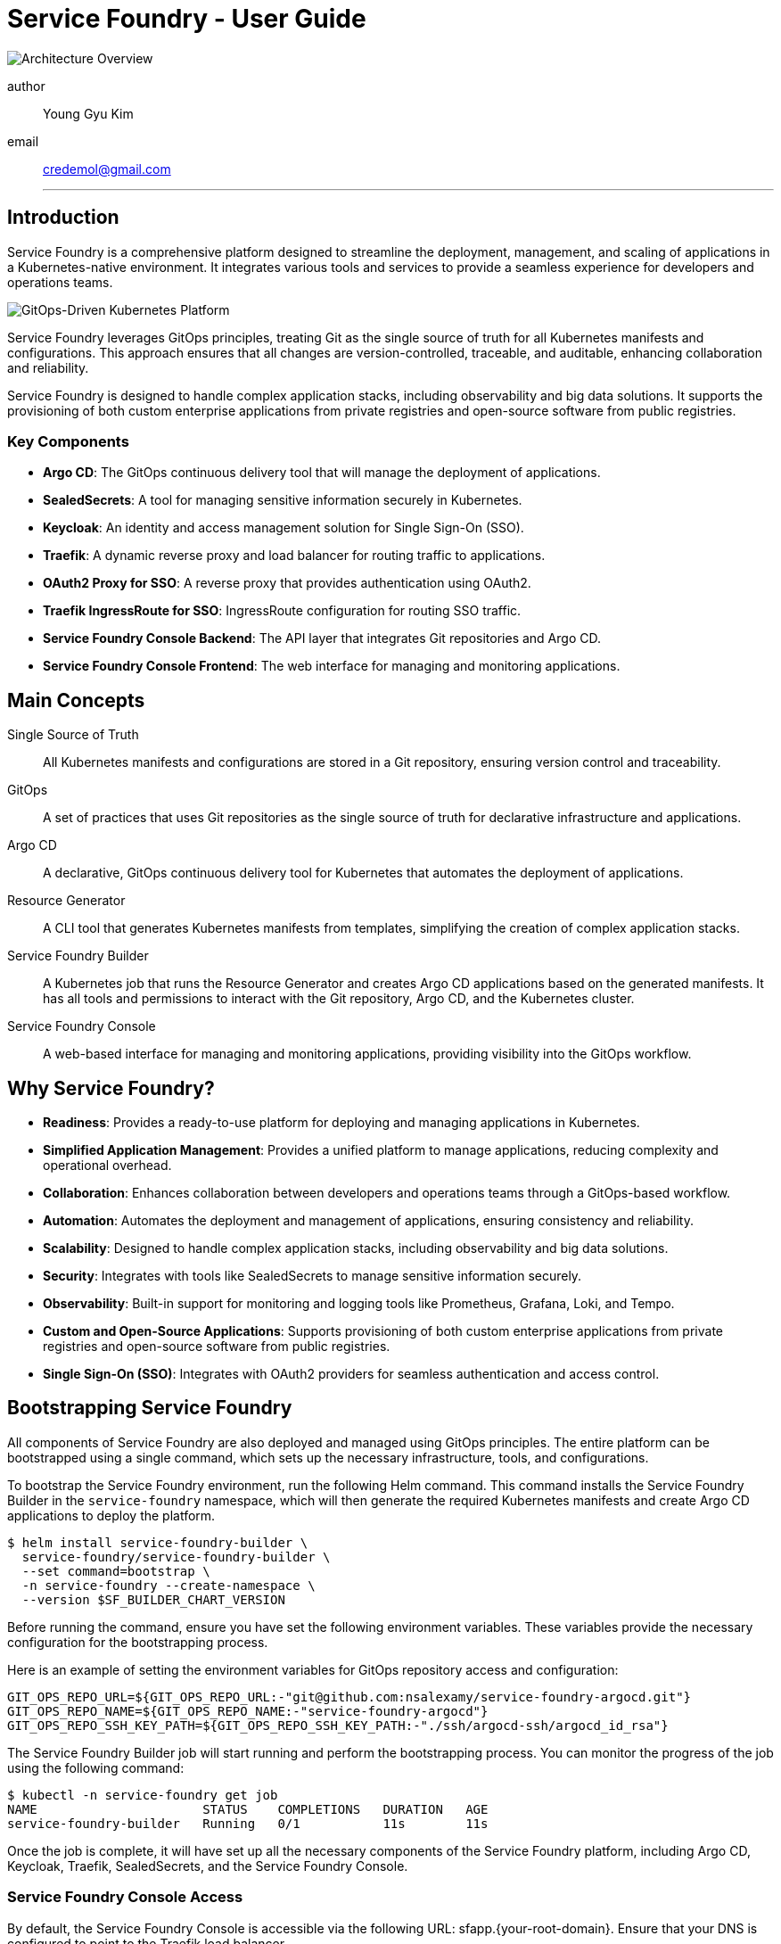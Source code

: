 


= Service Foundry - User Guide

:imagesdir: ./images

// :pdf-theme: theme.yaml
// :stylesdir: ./styles
// :stylesheet: custom.css


[.img-wide]
image::architecture-overview.png[Architecture Overview]

author:: Young Gyu Kim
email:: credemol@gmail.com
'''

== Introduction

Service Foundry is a comprehensive platform designed to streamline the deployment, management, and scaling of applications in a Kubernetes-native environment. It integrates various tools and services to provide a seamless experience for developers and operations teams.

[.img-wide]
image::gitops-driven-kubernetes-platform.png[GitOps-Driven Kubernetes Platform]

Service Foundry leverages GitOps principles, treating Git as the single source of truth for all Kubernetes manifests and configurations. This approach ensures that all changes are version-controlled, traceable, and auditable, enhancing collaboration and reliability.

Service Foundry is designed to handle complex application stacks, including observability and big data solutions. It supports the provisioning of both custom enterprise applications from private registries and open-source software from public registries.

=== Key Components

* *Argo CD*: The GitOps continuous delivery tool that will manage the deployment of applications.
* *SealedSecrets*: A tool for managing sensitive information securely in Kubernetes.
* *Keycloak*: An identity and access management solution for Single Sign-On (SSO).
* *Traefik*: A dynamic reverse proxy and load balancer for routing traffic to applications.
* *OAuth2 Proxy for SSO*: A reverse proxy that provides authentication using OAuth2.
* *Traefik IngressRoute for SSO*: IngressRoute configuration for routing SSO traffic.
* *Service Foundry Console Backend*: The API layer that integrates Git repositories and Argo CD.
* *Service Foundry Console Frontend*: The web interface for managing and monitoring applications.

== Main Concepts

Single Source of Truth::
  All Kubernetes manifests and configurations are stored in a Git repository, ensuring version control and traceability.
GitOps:: A set of practices that uses Git repositories as the single source of truth for declarative infrastructure and applications.
Argo CD:: A declarative, GitOps continuous delivery tool for Kubernetes that automates the deployment of applications.
Resource Generator:: A CLI tool that generates Kubernetes manifests from templates, simplifying the creation of complex application stacks.
Service Foundry Builder:: A Kubernetes job that runs the Resource Generator and creates Argo CD applications based on the generated manifests. It has all tools and permissions to interact with the Git repository, Argo CD, and the Kubernetes cluster.
Service Foundry Console:: A web-based interface for managing and monitoring applications, providing visibility into the GitOps workflow.

== Why Service Foundry?

* *Readiness*: Provides a ready-to-use platform for deploying and managing applications in Kubernetes.
* *Simplified Application Management*: Provides a unified platform to manage applications, reducing complexity and operational overhead.
* *Collaboration*: Enhances collaboration between developers and operations teams through a GitOps-based workflow.
* *Automation*: Automates the deployment and management of applications, ensuring consistency and reliability.
* *Scalability*: Designed to handle complex application stacks, including observability and big data solutions.
* *Security*: Integrates with tools like SealedSecrets to manage sensitive information securely.
* *Observability*: Built-in support for monitoring and logging tools like Prometheus, Grafana, Loki, and Tempo.
* **Custom and Open-Source Applications**: Supports provisioning of both custom enterprise applications from private registries and open-source software from public registries.
* *Single Sign-On (SSO)*: Integrates with OAuth2 providers for seamless authentication and access control.


== Bootstrapping Service Foundry

All components of Service Foundry are also deployed and managed using GitOps principles. The entire platform can be bootstrapped using a single command, which sets up the necessary infrastructure, tools, and configurations.



To bootstrap the Service Foundry environment, run the following Helm command. This command installs the Service Foundry Builder in the `service-foundry` namespace, which will then generate the required Kubernetes manifests and create Argo CD applications to deploy the platform.
[,terminal]
----
$ helm install service-foundry-builder \
  service-foundry/service-foundry-builder \
  --set command=bootstrap \
  -n service-foundry --create-namespace \
  --version $SF_BUILDER_CHART_VERSION
----

Before running the command, ensure you have set the following environment variables. These variables provide the necessary configuration for the bootstrapping process.

Here is an example of setting the environment variables for GitOps repository access and configuration:

[,terminal]
----
GIT_OPS_REPO_URL=${GIT_OPS_REPO_URL:-"git@github.com:nsalexamy/service-foundry-argocd.git"}
GIT_OPS_REPO_NAME=${GIT_OPS_REPO_NAME:-"service-foundry-argocd"}
GIT_OPS_REPO_SSH_KEY_PATH=${GIT_OPS_REPO_SSH_KEY_PATH:-"./ssh/argocd-ssh/argocd_id_rsa"}
----

The Service Foundry Builder job will start running and perform the bootstrapping process. You can monitor the progress of the job using the following command:

[,terminal]
----
$ kubectl -n service-foundry get job
NAME                      STATUS    COMPLETIONS   DURATION   AGE
service-foundry-builder   Running   0/1           11s        11s
----

Once the job is complete, it will have set up all the necessary components of the Service Foundry platform, including Argo CD, Keycloak, Traefik, SealedSecrets, and the Service Foundry Console.



=== Service Foundry Console Access

By default, the Service Foundry Console is accessible via the following URL: sfapp.{your-root-domain}. Ensure that your DNS is configured to point to the Traefik load balancer.

After the bootstrapping process is complete, you can access the Service Foundry Console to manage and monitor your applications.

[.img-medium]
image::bootstrap-service-foundry-console-login.png[Service Foundry Console Login]

In Keycloak, there are predefined users created for accessing the Service Foundry Console. The default users are:

* devops (role: admin)
* nick (role: admin)
* sarah (role: user)

// In keycloak, there are users created for accessing the Service Foundry Console. The default users are:

// * Username: 'devops', Password: 'password' (role: admin)
// * Username: 'nick, Password: 'password' (role: admin)
// * Username: 'sarah', Password: 'password' (role: user)


[.img-wide]
image::bootstrap-service-foundry-console.png[Service Foundry Console Access]

In the 'Managed Applications' section, you can view all Argo CD applications deployed in the cluster, created during the bootstrapping process.

=== Git Repository

All components and configurations of the Service Foundry platform are stored in the GitOps repository. The structure of the repository after bootstrapping is as follows:

[.img-wide]
image::bootstrap-git-repository.png[]

// [source,tree]
// ----
// 📂 {project-code}-apps
//     📂 {component-name}
//         📂 {project-code}-{release-name}-{version}-helm-app
//         📂 {project-code}-{release-name}-{version}-kustomize-app
//         📄 {project-code}-{release-name}-{version}-helm-app.yaml
//         📄 {project-code}-{release-name}-{version}-kustomize-app.yaml
// ----

Users can manage GitOps files via the Service Foundry Console or directly through Git operations (clone, commit, push, pull) using Git clients.


=== SealedSecrets applied after Bootstrapping

All sensitive information, such as passwords and API keys, are stored securely using SealedSecrets. After the bootstrapping process, you can view the SealedSecrets in the `service-foundry` namespace.

[.img-wide]
image::bootstrap-git-sealedsecrets.png[SealedSecrets after Bootstrapping]

admin-password is encrypted and stored as a SealedSecret in the GitOps repository. It is used for the initial admin login to the Service Foundry Console.

=== Argo CD Applications after Bootstrapping

All components of the Service Foundry platform are deployed and managed using Argo CD. After the bootstrapping process, you can view the Argo CD applications in the Argo CD UI.

[.img-wide]
image::bootstrap-argocd-applications.png[Argo CD Applications after Bootstrapping]

The GitOps Repository is configured in Argo CD Settings as a repository, allowing Argo CD to sync the applications defined in the repository to the Kubernetes cluster.

[.img-wide]
image::bootstrap-argocd-repositories.png[Argo CD Repositories after Bootstrapping]

By default, 'service-foundry' project is created in Argo CD to manage all applications related to the Service Foundry platform.

[.img-wide]
image::bootstrap-argocd-projects.png[][Argo CD Projects after Bootstrapping]

== Service Foundry Console Features

The Service Foundry Console provides a user-friendly interface for managing and monitoring applications deployed in the Kubernetes cluster.

Main features of the console include:

GitOps::

* *Managed Applications*: View and manage all Argo CD applications deployed in the cluster.
* *Enterprise Applications*: Install and manage custom enterprise applications from private registries.
* *Open Source Software*: Install and manage open-source software applications using Helm and GitOps.
* *GitOps Applications*: View, edit, and delete raw GitOps applications directly.

Kubernetes Stack Orchestration::

* *Framework Core*: View and manage essential services installed during the initial setup.
* *Shared Components*: View and manage cluster-wide services used across multiple stacks.
* *Observability Stack*: Deploy and manage observability tools like Prometheus, Grafana, Loki, and Tempo.
* *Single Sign-On (SSO)*: Manage SSO configurations and user access.
* *Big Data Stack*: Deploy and manage big data solutions like Apache Spark, Airflow, OpenSearch, and Neo4j.
* *Spring Backend Stack*: Deploy and manage Spring Boot applications and related services.

Settings::

* *Configuration*: Manage global settings for the Service Foundry Console.


== Managed Applications

View and manage all Argo CD applications deployed in the cluster. Users can uninstall applications directly from the console. If needed, users can update manifest files on the console so that Argo CD can sync the changes to the cluster.


[.img-wide]
image::console-managed-apps.png[Managed Applications]

From the 'Managed Applications' section, users can view the status of all applications, including their health and sync status. Users can also uninstall applications directly from the console.

[cols="2,8"]
|===
| Button | Action

^.^a| image::icons/enterprise-apps-icon.png[opts=inline, width=24]
| Toggle button to filter and view only Enterprise Applications.

^.^a| image::icons/opensource-software-icon.png[opts=inline, width=24]
| Toggle button to filter and view only Open Source Software applications.

^.^a| image:icons/uninstall-icon.png[opts=inline, width=24] Uninstall
| Button to uninstall the selected application from the cluster.

^.^a| image::icons/uninstall-icon.png[opts=inline, width=24]
| Button to uninstall the application of the row.

|===


To view more details about an application, click on the application name. This will open the application details page, where users can see more information about the application, including its manifests, sync status, and health.

=== Application Files

Users can view and edit the manifest files of the application directly on the console. After making changes, users can commit and push the changes to the Git repository.

[.img-wide]
image::console-managed-apps-view-1.png[Application Details]

[cols="1,9"]
|===
^| Button | Action


^.^a| image::icons/collapse-icon.png[opts=inline, width=24] | Collapse the file tree view.

^.^a| image::icons/expand-icon.png[opts=inline, width=24] | Expand the file tree view.

^.^a| image::icons/refresh-icon.png[opts=inline, width=24] | Refresh the file tree view to see the latest state of the manifest files.

^.^a| image::icons/edit-icon.png[opts=inline, width=24]
| Start editing the manifest files of the application directly on the console. After making changes, users can commit and push the changes to the Git repository.

^.^a| image::icons/undo-icon.png[opts=inline, width=24] | Discard changes made to the manifest files and revert to the last synced state.

^.^a| image::icons/save-icon.png[opts=inline, width=24] | Save changes made to the manifest files. This will stage the changes for commit.

^.^a| image::icons/discard-icon.png[opts=inline, width=24] | Discard all unsaved changes made to the manifest files.

^.^a| image::icons/publish-icon.png[opts=inline, width=24] | Commit and push the changes to the Git repository. This will trigger Argo CD to sync the changes to the cluster.

^.^a| image::icons/comment-icon.png[opts=inline, width=24] | Add a commit message when pushing changes to the Git repository.

^.^a| image::icons/text-decrease-icon.png[opts=inline, width=24] | Decrease the font size of the manifest files for better readability.

^.^a| image::icons/text-increase-icon.png[opts=inline, width=24] | Increase the font size of the manifest files for better readability.

|===

=== Details

The Details tab provides an overview of the application, including its name, namespace, project, sync status, health status, and other relevant information.

[.img-wide]
image::console-managed-apps-view-2.png[Application Details - Properties]

=== Resources

The Resources tab displays the Kubernetes resources associated with the application. Users can view the status of each resource and navigate to the resource details.

[.img-wide]
image::console-managed-apps-view-3.png[Application Details - Resources]


== Enterprise Applications

Install and manage custom enterprise applications from private registries. Users can create Kustomize or Helm applications using predefined templates.


[.img-wide]
image::console-enterprise-apps.png[Enterprise Applications]

Click 'Add New Application' to create a new enterprise application. Users can choose between Kustomize and Helm application types.


=== Create Enterprise Application

An enterprise application can be created using either Kustomize or Helm. Users need to provide the following information:

[.img-wide]
image::console-enterprise-apps-create-1.png[Create Enterprise Application]

==== Common Fields

Common fields are used to generate manifest files and Argo CD application files for both Kustomize and Helm applications.

[cols="1,4,1"]
|===
| Field name | Description | example

| Project Code | A unique code representing your project. This code will be used as a prefix for all resources related to this application. | prj1
| Application Name | A unique name for the application. This name will be used as a suffix for all resources related to this application. | myapp
| Namespace | The Kubernetes namespace where the application will be deployed. | prj1-namespace
| Version | Helm chart version or application version | 0.1.0
| Image Registry | The container image registry where the application's Docker images are stored. | ghcr.io
| Image Repository | The container image repository name for the application. | o11y-otel-spring-example
| Image Tag | The tag of the container image to be used for the application. | 0.1.0
| Replica Count | The number of replicas to be deployed for the application. | 2
| Container Port | The port on which the application container will listen. | 8080
| Service Type | The type of Kubernetes service to expose the application. Options include ClusterIP, NodePort, and LoadBalancer. | ClusterIP

|===

==== Kustomize Application Fields

Manifest files and Argo CD application files will be generated using Kustomize templates.

[cols="1,3"]
|===
| Button | Action

| Add Resource | Add additional Kubernetes resources to the Kustomize application, such as Deployment, Service, ConfigMaps, Secrets, or Ingress resources.
| Remove| Remove the selected resource from the Kustomize application.
| Rename | Rename the selected resource in the Kustomize application.
|===

[.img-wide]
image::console-enterprise-apps-create-2.png[Create Enterprise Application - Kustomize]

Service Foundry generates manifest files based on the provided information and selected resources. Users can view and edit the generated files before creating the application.

[.img-wide]

Click 'Create Application' to create the Kustomize application. This will generate the necessary manifest files, commit them to the Git repository, and create an Argo CD application to deploy the resources to the cluster.

[.img-wide]
image::gitops-enterprise-app-create.png[GitOps Repository - Enterprise Application Created]

The newly created Kustomize application will appear in the 'Managed Applications' section of the Service Foundry Console.

[.img-wide]
image::console-enterprise-apps-2.png[Enterprise Application Created]

Click on the application name to view its details, including the generated manifest files and associated resources.

[.img-wide]
image::console-enterprise-apps-view.png[Enterprise Application Details]

Manifest files can be edited directly on the console, and changes can be committed and pushed to the Git repository.

== Open Source Software

Open Source Software applications can be installed and managed using Helm charts from public registries. Users can choose from a list of popular open-source tools and deploy them with a few clicks.

[.img-wide]
image::console-oss-apps.png[Open Source Software Applications]

Select an application from the list and click 'Install' to deploy it.

Here is an example of installing the PostgreSQL using Helm.
[.img-wide]
image::console-oss-apps-install.png[Install Open Source Software Application]

Each application has its own set of configurable parameters. Users can customize the deployment by modifying these parameters before installation. For example, when installing PostgreSQL, users can set the PostgreSQL username, password, and database name.

Click 'Install Application' to deploy the application. This will generate the necessary manifest files, commit them to the Git repository, and create an Argo CD application to deploy the resources to the cluster.

While the installation is in progress, users can see the current Job status on the header section.

[.img-wide]
image::job-status-in-progress.png[Job Status - In Progress]

=== GitOps Repository after Installing Open Source Software

After the installation is complete, the newly created application will appear in the 'Managed Applications' section of the Service Foundry Console.

[.img-wide]
image::gitops-oss-apps-create.png[GitOps Repository - Open Source Software Application Created]

=== Open Source Software - View Application

Click on the application name to view its details, including the generated manifest files and associated resources.

[.img-wide]
image::console-oss-learnmore.png[Open Source Software Application Details]

Open Source Software applications can be installed in multiple namespaces. Each installation will create a separate Argo CD application with its own set of resources.

Buttons to manage the application:

[cols="1,3"]
|===
| Button | Action

| Helm App | View the Helm application details, including the generated manifest files and associated resources.
| Kustomize App | View the Kustomize application details, including the generated manifest files and associated resources.
| UNINSTALL | Uninstall the Open Source Software application from the cluster. This will remove all associated resources and delete the Argo CD application. But, manifest files will remain in the Git repository.
|===

=== GitOps Applications

View, edit, and delete raw GitOps applications directly. This section supports full lifecycle operations for any manifests stored in the Git repository.

[.img-wide]
image::console-gitops-apps.png[GitOps Applications]

Users can reuse existing manifest files stored in the Git repository to create new applications. Click 'Add New Application' to create a new GitOps application.

*Action icons on the list*:

[cols="1,9"]
|===
| Button | Action

^.^a| image::icons/copy-files-icon.png[opts=inline, width=24] | Copy the ArgoCD application file path to clipboard.
^.^a| image::icons/edit-files-icon.png[opts=inline, width=24] | Edit the ArgoCD application file directly on the console.
^.^a| image::icons/install-icon.png[opts=inline, width=24] | Install the selected application to the cluster. Enabled only if the application is not yet installed.
^.^a| image::icons/uninstall-icon.png[opts=inline, width=24] | Uninstall the selected application from the cluster. Enabled only if the application is already installed.
^.^a| image::icons/discard-icon.png[opts=inline, width=24] | Delete the selected application from the Git repository. This action cannot be undone.
|===

*Buttons on the header section*:

[cols="1,3"]
|===
| Button | Action

^.^a| image:icons/discard-icon.png[opts=inline, width=24] DELETE APPS | Delete the selected applications from the Git repository. This action cannot be undone.
^.^a| image:icons/install-icon.png[opts=inline, width=24] INSTALL APPS | Install the selected applications to the cluster. Enabled only if the applications are not yet installed.
^.^a| image:icons/uninstall-icon.png[opts=inline, width=24] UNINSTALL APPS | Uninstall the selected applications from the cluster. Enabled only if the applications are already installed.
|===

Click on the application name to view its details, including the manifest files and associated resources.

==== GitOps Applications - View Application

Users can view and edit the manifest files of the application directly on the console. After making changes, users can commit and push the changes to the Git repository.

[.img-wide]
image::console-gitops-apps-view.png[GitOps Application Details]

Buttons in the header section:

[cols="2,5"]
|===
| Button | Action

^.^a| image:icons/file-icon.png[opts=inline, width=24] View App Files | View the manifest files of the application.
^.^a| image:icons/install-icon.png[opts=inline, width=24] Create ArgoCD App | Create an Argo CD application to deploy the resources to the cluster. Enabled only if the application is not yet installed.
^.^a| image:icons/uninstall-icon.png[opts=inline, width=24] Uninstall ArgoCD App | Uninstall the application from the cluster. This will remove all associated resources and delete the Argo CD application. Enabled only if the application is already installed.
^.^a| image:icons/discard-icon.png[opts=inline, width=24] DELETE APP | Delete the application from the Git repository. This action cannot be undone.

|===

== Kubernetes Stack Orchestration
For complex workloads, the platform offers predefined orchestration profiles that bundle related components into stacks for easier deployment.

Kubernetes stacks can be deployed as layers, allowing users to build upon existing stacks. For example, the Observability Stack can be deployed on top of the Framework Core and Shared Components stacks.

Stacks can be deployed in any order, and users can choose to deploy only the stacks they need.

=== Framework Core

Framework Core includes essential services that are installed during the initial setup of Service Foundry. These services provide the foundational components required for the platform to function effectively.

[.img-wide]
image::sf-framework-core.png[Framework Core]

Users can view the configuration details of each component in the Framework Core stack and update settings if necessary. However, it is not recommended to uninstall any components from this stack, as they are critical for the platform's operation.

=== Shared Components
Shared Components include cluster-wide services that are used across multiple stacks. These components provide common functionalities that can be leveraged by various applications and services deployed in the cluster. Kubernetes Operators like prometheus-operator, opentelemetry-operator, and spark-operator are included in this stack.

None of the components in this stack are mandatory, and users can choose to install and uninstall any components they need or do not need.

For example, if you plan to deploy the Observability Stack, you need to install the prometheus-operator and opentelemetry-operator from this stack first.

[.img-wide]
image::sf-shared-components.png[Shared Components]

Click 'Orchestrate' to deploy the Shared Components stack. This will generate the necessary manifest files, commit them to the Git repository, and create an Argo CD application to deploy the resources to the cluster.

[.img-wide]
image::sf-shared-components-deploy.png[Deploy Shared Components]

Service Foundry will generate the manifest files based on the selected components and deploy them to the cluster. Users can modify the configuration of each component before deployment.

Applicable Domain:

* *Observability*: Cert-manager, Prometheus-operator, Opentelemetry-operator
* *Big Data*: Cert-manager, Spark-operator

Click 'Deploy' to deploy the selected components. This will generate the necessary manifest files, commit them to the Git repository, and create an Argo CD application to deploy the resources to the cluster.

In the GitOps repository, a new directory named `infra-apps` will be created under the project code directory. This directory contains the manifest files for all selected components in the Shared Components stack.
[.img-wide]
image::gitops-shared-components.png[GitOps Repository - Shared Components Deployed]

And the newly created Shared Components application will appear in the 'Managed Applications' section of the Service Foundry Console.

[.img-wide]
image::console-managed-apps-shared-components.png[Managed Applications - Shared Components]

=== Observability Stack

The Observability Stack supports monitoring, logging, and tracing via a comprehensive set of tools. Users can choose from different profiles based on their needs, such as Dev, Staging, or Production.

Components have dependencies on each other, so the order of installation matters. For example, if you plan to install Otel Collector, you might need to install Tempo, Prometheus and Loki together.

[.img-wide]
image::sf-observability-stack.png[Observability Stack]

Click 'Orchestrate' to deploy the Observability Stack. This will generate the necessary manifest files, commit them to the Git repository, and create an Argo CD application to deploy the resources to the cluster.

[.img-wide]
image::sf-observability-stack-deploy.png[Deploy Observability Stack]

There are three profiles available for the Observability Stack:

Dev Profile::
A lightweight setup for development and testing purposes. It includes essential components like Prometheus, Grafana, Loki, and Otel Collector.

Staging Profile::
A more robust setup suitable for staging environments. It includes additional components like OpenSearch and S3 storage for better data management.

Production Profile::
A full-scale observability stack designed for production environments. It includes all components, such as Jaeger, Cassandra, and advanced configurations for scalability and reliability.

Click 'Deploy' to deploy the selected profile. This will generate the necessary manifest files, commit them to the Git repository, and create an Argo CD application to deploy the resources to the cluster.

In the GitOps repository, a new directory named `observability-apps` will be created under the project code directory. This directory contains the manifest files for all components in the Observability Stack.

[.img-wide]
image::gitops-observability-stack.png[GitOps Repository - Observability Stack Deployed]

And the newly created Observability Stack application will appear in the 'Managed Applications' section of the Service Foundry Console.

[.img-wide]
image::console-managed-apps-observability-stack.png[Managed Applications - Observability Stack]

=== Single Sign-On (SSO) Stack

The Single Sign-On (SSO) Stack provides authentication and access management for the Service Foundry platform. It integrates with Keycloak to offer a seamless SSO experience for users.

[.img-wide]
image::sf-sso-stack.png[Single Sign-On (SSO) Stack]

Oauth2 Proxy and Traefik IngressRoute with its middlewares are included in this stack to facilitate secure access to the Service Foundry Console and other applications.

This stack enables Kubernetes services to be accessed securely using SSO, enhancing the overall security posture of the platform.

==== Single Sign-On (SSO) Deployment

Click 'Orchestrate' to deploy the SSO Stack. This will generate the necessary manifest files, commit them to the Git repository, and create an Argo CD application to deploy the resources to the cluster.

[.img-wide]
image::sf-sso-stack-deploy.png[Deploy Single Sign-On Stack]

===== SSO Configuration

[.img-wide]
image::sf-sso-stack-deploy-service.png[SSO Configuration]

Oauth2 Proxy Ingress Form
[cols="1,3,1"]
|===
| Field name | Description | Example

| Name | A unique name for the Oauth2 Proxy Ingress resource. This name will be used as a suffix for all resources related to this ingress. | o11y-sso-ingress
| Namespace | The Kubernetes namespace where the Oauth2 Proxy Ingress will be deployed. | o11y
| Service Name | The name of the Kubernetes service that the Oauth2 Proxy Ingress will route traffic to. | grafana
| Port Name | The port name of the service that the Oauth2 Proxy Ingress will route traffic to. | service
| Subdomain | The domain name that will be used to access the service via the Oauth2 | grafana

|===

Subdomain will be used to create the full URL for accessing the service. The format will be `{subdomain}.{your-root-domain}`. Ensure that your DNS is configured to point to the Traefik load balancer.

If the root domain is 'nsa2.com', and the subdomain is 'grafana', the full URL to access Grafana will be `grafana.nsa2.com`.

Click 'Deploy' to deploy the SSO Stack. This will generate the necessary manifest files, commit them to the Git repository, and create an Argo CD application to deploy the resources to the cluster.

[source,shell]
----
$ kubectl -n o11y get ingressroutes o11y-sso-ingress-route -o yaml | yq '.spec'
----

Here is an example of the generated IngressRoute manifest for Grafana:

[source,yaml]
----
entryPoints:
  - web
routes:
  - kind: Rule
    match: Host(`grafana.nsa2.com`)
    middlewares:
      - name: cors-headers
      - name: forward-auth
    services:
      - name: grafana
        port: service
----

==== GitOps Repository after Installing SSO Stack

After the installation is complete, the newly created SSO Stack application will appear in the 'Managed Applications' section of the Service Foundry Console.

[.img-wide]
image::gitops-sso-stack.png[GitOps Repository - SSO Stack Deployed]

And the newly created SSO Stack application will appear in the 'Managed Applications' section of the Service Foundry Console.

[.img-wide]
image::console-managed-apps-sso.png[Managed Applications - SSO Stack]

==== Resource Servers

Resource Servers are applications that are protected by the SSO Stack. Users can view and manage all Resource Servers in this section.

[.img-wide]
image::sf-sso-resource-servers.png[SSO Resource Servers]

With the same username and password can be used to access the Resource Servers.

[.img-wide]
image::sf-sso-grafana.png[Accessing Grafana with SSO]

=== Spring Backend Stack (WIP)

The Spring Backend Stack provides a comprehensive environment for deploying and managing Spring Boot applications and related services. This stack includes essential components such as PostgreSQL, Redis, RabbitMQ, and more.

=== Big Data Stack (WIP)

The Big Data Stack offers a robust environment for deploying and managing big data solutions. This stack includes components such as Apache Spark, Airflow, OpenSearch, Neo4j, MinIO, and Dbt.





